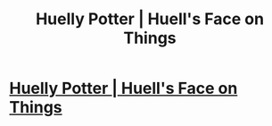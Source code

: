 #+TITLE: Huelly Potter | Huell's Face on Things

* [[http://huellsfaceonthings.com/huelly-potter/][Huelly Potter | Huell's Face on Things]]
:PROPERTIES:
:Author: Rsteenoven
:Score: 1
:DateUnix: 1425304174.0
:DateShort: 2015-Mar-02
:END:
